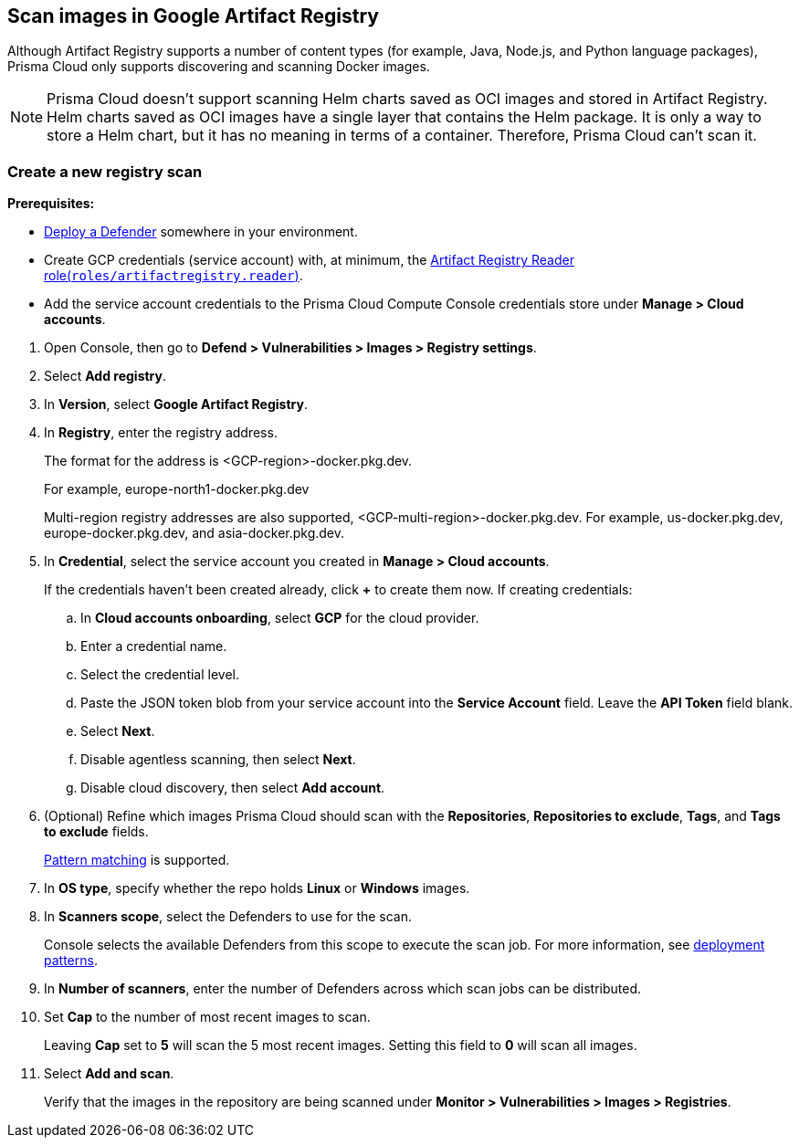 [#scan-images-in-google-artifact-registry]
== Scan images in Google Artifact Registry

Although Artifact Registry supports a number of content types (for example, Java, Node.js, and Python language packages), Prisma Cloud only supports discovering and scanning Docker images.

NOTE: Prisma Cloud doesn't support scanning Helm charts saved as OCI images and stored in Artifact Registry.
Helm charts saved as OCI images have a single layer that contains the Helm package.
It is only a way to store a Helm chart, but it has no meaning in terms of a container.
Therefore, Prisma Cloud can't scan it.

[.task]
[#create-a-new-registry-scan]
=== Create a new registry scan

*Prerequisites:*

* xref:../../install/deploy-defender/defender-types.adoc[Deploy a Defender] somewhere in your environment.

* Create GCP credentials (service account) with, at minimum, the https://cloud.google.com/artifact-registry/docs/access-control#roles[Artifact Registry Reader role(`roles/artifactregistry.reader`)].

* Add the service account credentials to the Prisma Cloud Compute Console credentials store under *Manage > Cloud accounts*.

[.procedure]
. Open Console, then go to *Defend > Vulnerabilities > Images > Registry settings*.

. Select *Add registry*.

. In *Version*, select *Google Artifact Registry*. 

. In *Registry*, enter the registry address.
+
The format for the address is <GCP-region>-docker.pkg.dev.
+
For example, europe-north1-docker.pkg.dev
+
Multi-region registry addresses are also supported, <GCP-multi-region>-docker.pkg.dev.
For example, us-docker.pkg.dev, europe-docker.pkg.dev, and asia-docker.pkg.dev.

. In *Credential*, select the service account you created in *Manage > Cloud accounts*.
+
If the credentials haven't been created already, click *+* to create them now.
If creating credentials:

.. In *Cloud accounts onboarding*, select *GCP* for the cloud provider.

.. Enter a credential name.

.. Select the credential level.

.. Paste the JSON token blob from your service account into the *Service Account* field.
Leave the *API Token* field blank.

.. Select *Next*.

.. Disable agentless scanning, then select *Next*.

.. Disable cloud discovery, then select *Add account*.

. (Optional) Refine which images Prisma Cloud should scan with the *Repositories*, *Repositories to exclude*, *Tags*, and *Tags to exclude* fields.
+
xref:../../configure/rule-ordering-pattern-matching.adoc[Pattern matching] is supported.

. In *OS type*, specify whether the repo holds *Linux* or *Windows* images.

. In *Scanners scope*, select the Defenders to use for the scan.
+
Console selects the available Defenders from this scope to execute the scan job.
For more information, see xref:../../vulnerability-management/registry-scanning/configure-registry-scanning.adoc#deployment-patterns[deployment patterns].

. In *Number of scanners*, enter the number of Defenders across which scan jobs can be distributed.

. Set *Cap* to the number of most recent images to scan.
+
Leaving *Cap* set to *5* will scan the 5 most recent images.
Setting this field to *0* will scan all images.

. Select *Add and scan*.
+
Verify that the images in the repository are being scanned under *Monitor > Vulnerabilities > Images > Registries*.
